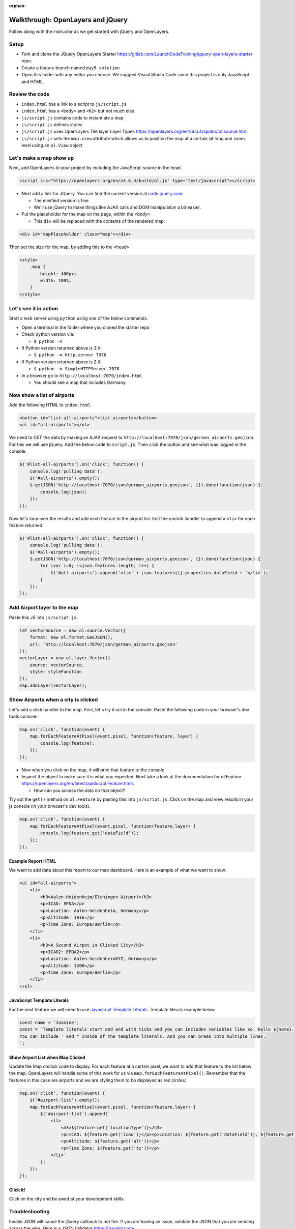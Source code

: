 :orphan:
.. _walkthrough-openlayers:

==================================
Walkthrough: OpenLayers and jQuery
==================================

Follow along with the instructor as we get started with jQuery and OpenLayers.

Setup
=====

* Fork and clone the JQuery OpenLayers Starter https://gitlab.com/LaunchCodeTraining/jquery-open-layers-starter repo.
* Create a feature branch named ``day5-solution``
* Open this folder with any editor you choose. We suggest Visual Studio Code since this project is only JavaScript and HTML.

Review the code
===============

* ``index.html`` has a link to a script to ``js/script.js``
* ``index.html`` has a ``<body>`` and ``<h2>`` but not much else
* ``js/script.js`` contains code to instantiate a map
* ``js/script.js`` defines styles
* ``js/script.js`` uses OpenLayers Tile layer Layer Types https://openlayers.org/en/v4.6.4/apidoc/ol.source.html
* ``js/script.js`` sets the ``map.view`` attribute which allows us to position the map at a certain lat long and zoom level using an ``ol.View`` object

Let's make a map show up
========================

Next, add OpenLayers to your project by including the JavaScript source in the head.

.. code-block:: html

    <script src="https://openlayers.org/en/v4.6.4/build/ol.js" type="text/javascript"></script>
 
- Next add a link for JQuery. You can find the current version at `code.jquery.com <https://code.jquery.com>`_

  - The minified version is fine
  - We'll use jQuery to make things like AJAX calls and DOM manipulation a bit easier.

- Put the placeholder for the map on the page, within the ``<body>``

  - This ``div`` will be replaced with the contents of the rendered map.

.. code-block:: html

    <div id="mapPlaceholder" class="map"></div>
 

Then set the size for the map, by adding this to the ``<head>``
 
.. code-block:: html

    <style>
        .map {
            height: 400px;
            width: 100%;
        }
    </style>
 
Let's see it in action
======================

Start a web server using ``python`` using one of the below commands.

- Open a terminal in the folder where you cloned the starter repo
- Check python version via:
  
  - ``$ python -V``

- If Python version returned above is 3.X:
  
  - ``$ python -m http.server 7070``
    
- If Python version returned above is 2.X:
  
  - ``$ python -m SimpleHTTPServer 7070``

- In a browser go to ``http://localhost:7070/index.html``

  - You should see a map that includes Germany.

Now show a list of airports
===========================

Add the following HTML to ``index.html``

.. code-block:: html

    <button id="list-all-airports">list airports</button>
    <ul id="all-airports"></ul>


We need to GET the data by making an AJAX request to ``http://localhost:7070/json/german_airports.geojson``. For this we will use jQuery. Add
the below code to ``script.js``. Then click the button and see what was logged in the console.

.. code-block:: javascript

    $('#list-all-airports').on('click', function() {
        console.log('pulling data');
        $('#all-airports').empty();
        $.getJSON('http://localhost:7070/json/german_airports.geojson', {}).done(function(json) {
            console.log(json);
        });
    });

Now let's loop over the results and add each feature to the airport list. Edit the onclick handler to append a ``<li>`` for each feature returned.

.. code-block:: javascript

    $('#list-all-airports').on('click', function() {
        console.log('pulling data');
        $('#all-airports').empty();
        $.getJSON('http://localhost:7070/json/german_airports.geojson', {}).done(function(json) {
            for (var i=0; i<json.features.length; i++) {
                $('#all-airports').append('<li>' + json.features[i].properties.dataField + '</li>');
            }
        });
    });

Add Airport layer to the map
============================

Paste this JS into ``js/script.js``:

.. code-block:: javascript

    let vectorSource = new ol.source.Vector({
        format: new ol.format.GeoJSON(),
        url: 'http://localhost:7070/json/german_airports.geojson'
    });
    vectorLayer = new ol.layer.Vector({
        source: vectorSource,
        style: styleFunction
    });
    map.addLayer(vectorLayer);

Show Airports when a city is clicked
====================================

Let's add a click handler to the map. First, let's try it out in the console. Paste the following code in your browser's dev tools console:

.. code-block:: javascript

    map.on('click', function(event) {
        map.forEachFeatureAtPixel(event.pixel, function(feature, layer) {
            console.log(feature);
        });
    });


- Now when you click on the map, it will print that feature to the console.
- Inspect the object to make sure it is what you expected. Next take a look at the documentation for ol.Feature https://openlayers.org/en/latest/apidoc/ol.Feature.html.

  - How can you access the data on that object?

Try out the ``get()`` method on ``ol.Feature`` by pasting this into ``js/script.js``. Click on the map and view results in your js console (in your brwoser's dev tools).

.. code-block:: javascript

    map.on('click', function(event) {
        map.forEachFeatureAtPixel(event.pixel, function(feature,layer) {
            console.log(feature.get('dataField'));
        });
    });

Example Report HTML
^^^^^^^^^^^^^^^^^^^

We want to add data about this report to our map dashboard. Here is an example of what we want to show:

.. code-block:: html

    <ul id="all-airports">
        <li>
            <h3>Aalen-Heidenheim/Elchingen Airport</h3>
            <p>ICAO: EPDA</p>
            <p>Location: Aalen-heidenheim, Germany</p>
            <p>Altitude: 1916</p>
            <p>Time Zone: Europe/Berlin</p>
        </li>
        <li>
            <h3>A Second Airpot in Clicked City</h3>
            <p>ICAO2: EPDA2</p>
            <p>Location: Aalen-heidenheimXYZ, Germany</p>
            <p>Altitude: 1200</p>
            <p>Time Zone: Europe/Berlin</p>
        </li>
    </ul>

JavaScript Template Literals
^^^^^^^^^^^^^^^^^^^^^^^^^^^^

For the next feature we will need to use `Javascript Template Literals <https://developer.mozilla.org/en-US/docs/Web/JavaScript/Reference/Template_literals>`_. Template literals example below.

.. code-block:: javascript

    const name = 'Jasmine';
    const = `Template literals start and end with ticks and you can includes variables like so. Hello ${name}.
    You can include ' and " inside of the template literals. And you can break into multiple lines.
    `;

Show Airport List when Map Clicked
^^^^^^^^^^^^^^^^^^^^^^^^^^^^^^^^^^

Update the Map onclick code to display. For each feature at a certain pixel, we want to add that feature to the list below the map. OpenLayers will handle some of this work for us via ``map.forEachFeatureAtPixel()``. Remember that the features in this case are airports and we are styling them to be displayed as red circles:

.. code-block:: javascript

    map.on('click', function(event) {
        $('#airport-list').empty();
        map.forEachFeatureAtPixel(event.pixel, function(feature,layer) {
            $('#airport-list').append(`
                <li>
                    <h3>${feature.get('locationType')}</h3>
                    <p>ICAO: ${feature.get('icao')}</p><p>Location: ${feature.get('dataField')}, ${feature.get('country')}</p>
                    <p>Altitude: ${feature.get('alt')}</p>
                    <p>Time Zone: ${feature.get('tz')}</p>
                </li>`
            );
        });
    });

Click it!
^^^^^^^^^
Click on the city and be awed at your development skills.

Troubleshooting
===============

Invalid JSON will cause the jQuery callback to not fire. If you are having an issue, validate the JSON that you are sending across the wire. Here is a JSON Validator https://jsonlint.com/.

Invalid GeoJSON will not show up on your map. You will see the data pull back, but you will not see any data displayed. Validate your GeoJSON. Here is a GeoJSON Validator http://geojson.io/o.

If you get the message ``The element type "link" must be terminated by the matching end-tag "</link>".``, then add the following tag::

    <html lang="en" xmlns:th="http://www.thymeleaf.org/">

Resources
=========
* `OpenLayers Docs <https://openlayers.org/en/latest/apidoc/>`_
* `OpenLayers Examples <https://openlayers.org/en/latest/examples/>`_
